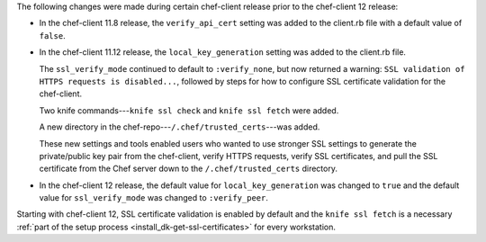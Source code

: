 .. The contents of this file may be included in multiple topics (using the includes directive).
.. The contents of this file should be modified in a way that preserves its ability to appear in multiple topics.


The following changes were made during certain chef-client release prior to the chef-client 12 release:

* In the chef-client 11.8 release, the ``verify_api_cert`` setting was added to the client.rb file with a default value of ``false``. 
* In the chef-client 11.12 release, the ``local_key_generation`` setting was added to the client.rb file.

  The ``ssl_verify_mode`` continued to default to ``:verify_none``, but now returned a warning: ``SSL validation of HTTPS requests is disabled...``, followed by steps for how to configure SSL certificate validation for the chef-client.

  Two knife commands---``knife ssl check`` and ``knife ssl fetch`` were added.

  A new directory in the chef-repo---``/.chef/trusted_certs``---was added.

  These new settings and tools enabled users who wanted to use stronger SSL settings to generate the private/public key pair from the chef-client, verify HTTPS requests, verify SSL certificates, and pull the SSL certificate from the Chef server down to the ``/.chef/trusted_certs`` directory.
* In the chef-client 12 release, the default value for ``local_key_generation`` was changed to ``true`` and the default value for ``ssl_verify_mode`` was changed to ``:verify_peer``.

Starting with chef-client 12, SSL certificate validation is enabled by default and the ``knife ssl fetch`` is a necessary :ref:`part of the setup process <install_dk-get-ssl-certificates>` for every workstation.

